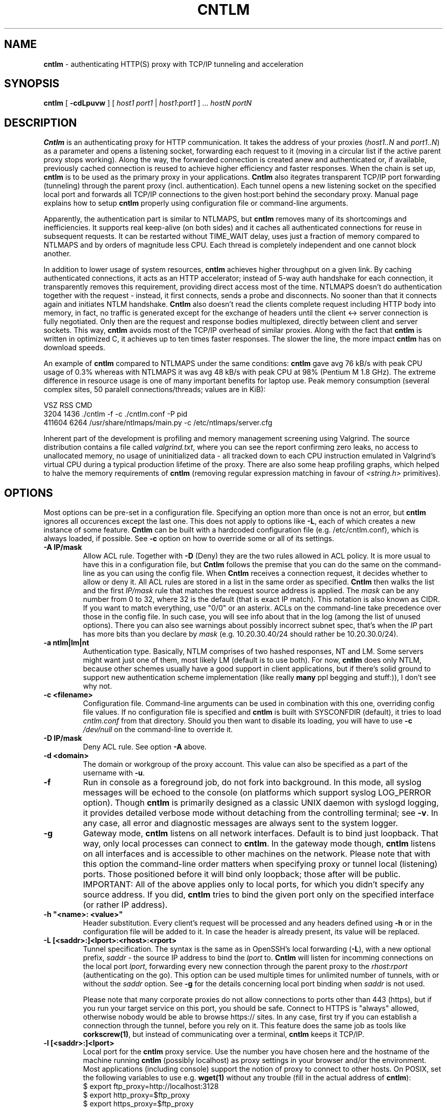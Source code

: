 .TH CNTLM 1 "May 2007" "cntlm 0.25" "Accelerating NTLM Authentication Proxy"
.SH NAME
\fBcntlm\fP \- authenticating HTTP(S) proxy with TCP/IP tunneling and acceleration

.SH SYNOPSIS
.B cntlm
[
.B \-cdLpuvw
] [ \fIhost1\fP \fIport1\fP | \fIhost1\fP:\fIport1\fP ] ... \fIhostN\fP \fIportN\fP

.SH DESCRIPTION
\fBCntlm\fP is an authenticating proxy for HTTP communication. It takes the
address of your proxies (\fIhost1..N\fP and \fIport1..N\fP) as a parameter and
opens a listening socket, forwarding each request to it (moving in a circular
list if the active parent proxy stops working). Along the way, the forwarded
connection is created anew and authenticated or, if available, previously
cached connection is reused to achieve higher efficiency and faster responses.
When the chain is set up, \fBcntlm\fP is to be used as the primary proxy in
your applications. \fBCntlm\fP also itegrates transparent TCP/IP port
forwarding (tunneling) through the parent proxy (incl. authentication). Each
tunnel opens a new listening socket on the specified local port and forwards
all TCP/IP connections to the given host:port behind the secondary proxy.
Manual page explains how to setup \fBcntlm\fP properly using configuration file
or command\-line arguments.

.PP
Apparently, the authentication part is similar to NTLMAPS, but \fBcntlm\fP
removes many of its shortcomings and inefficiencies. It supports real
keep\-alive (on both sides) and it caches all authenticated connections for
reuse in subsequent requests. It can be restarted without TIME_WAIT delay, uses
just a fraction of memory compared to NTLMAPS and by orders of magnitude less
CPU. Each thread is completely independent and one cannot block another.

.PP
In addition to lower usage of system resources, \fBcntlm\fP achieves higher
throughput on a given link. By caching authenticated connections, it acts as an
HTTP accelerator; instead of 5\-way auth handshake for each connection, it
transparently removes this requirement, providing direct access most of the
time. NTLMAPS doesn't do authentication together with the request \- instead,
it first connects, sends a probe and disconnects. No sooner than that it
connects again and initiates NTLM handshake. \fBCntlm\fP also doesn't read the
clients complete request including HTTP body into memory, in fact, no traffic
is generated except for the exchange of headers until the client <\-> server
connection is fully negotiated. Only then are the request and response bodies
multiplexed, directly between client and server sockets. This way, \fBcntlm\fP
avoids most of the TCP/IP overhead of similar proxies. Along with the fact that
\fBcntlm\fP is written in optimized C, it achieves up to ten times faster
responses. The slower the line, the more impact \fBcntlm\fP has on download
speeds.

.PP
An example of \fBcntlm\fP compared to NTLMAPS under the same conditions:
\fBcntlm\fP gave avg 76 kB/s with peak CPU usage of 0.3% whereas with NTLMAPS
it was avg 48 kB/s with peak CPU at 98% (Pentium M 1.8 GHz). The extreme
difference in resource usage is one of many important benefits for laptop use.
Peak memory consumption (several complex sites, 50 paralell connections/threads;
values are in KiB):
.PP
.nf
       VSZ   RSS CMD
      3204  1436 ./cntlm -f -c ./cntlm.conf -P pid
    411604  6264 /usr/share/ntlmaps/main.py -c /etc/ntlmaps/server.cfg
.fi

.PP
Inherent part of the development is profiling and memory management screening
using Valgrind. The source distribution contains a file called
\fIvalgrind.txt\fP, where you can see the report confirming zero leaks, no
access to unallocated memory, no usage of uninitialized data - all tracked down
to each CPU instruction emulated in Valgrind's virtual CPU during a typical
production lifetime of the proxy. There are also some heap profiling graphs,
which helped to halve the memory requirements of \fBcntlm\fP (removing regular
expression matching in favour of \fI<string.h>\fP primitives).

.SH OPTIONS
Most options can be pre\-set in a configuration file. Specifying an option more
than once is not an error, but \fBcntlm\fP ignores all occurences except the
last one. This does not apply to options like \fB\-L\fP, each of which creates
a new instance of some feature. \fBCntlm\fP can be built with a hardcoded
configuration file (e.g. /etc/cntlm.conf), which is always loaded, if possible.
See \fB\-c\fP option on how to override some or all of its settings.

.TP 
.B \-A \fBIP/mask\fP
Allow ACL rule. Together with \fB-D\fP (Deny) they are the two rules allowed in
ACL policy. It is more usual to have this in a configuration file, but
\fBCntlm\fP follows the premise that you can do the same on the command\-line
as you can using the config file. When \fBCntlm\fP receives a connection
request, it decides whether to allow or deny it. All ACL rules are stored in a
list in the same order as specified. \fBCntlm\fP then walks the list and the
first \fIIP/mask\fP rule that matches the request source address is applied.
The \fImask\fP can be any number from 0 to 32, where 32 is the default (that is
exact IP match). This notation is also known as CIDR. If you want to match
everything, use "0/0" or an asterix. ACLs on the command\-line take precedence
over those in the config file. In such case, you will see info about that in
the log (among the list of unused options). There you can also see warnings
about possibly incorrect subnet spec, that's when the \fIIP\fP part has more
bits than you declare by \fImask\fP (e.g. 10.20.30.40/24 should rather be
10.20.30.0/24).

.TP 
.B \-a ntlm|lm|nt
Authentication type. Basically, NTLM comprises of two hashed responses, NT and
LM. Some servers might want just one of them, most likely LM (default is to use
both). For now, \fBcntlm\fP does only NTLM, because other schemes usually have
a good support in client applications, but if there's solid ground to support
new authentication scheme implementation (like really \fBmany\fP ppl begging
and stuff:)), I don't see why not.

.TP 
.B \-c <filename>
Configuration file. Command\-line arguments can be used in combination with
this one, overriding config file values. If no configuration file is specified
and \fBcntlm\fP is built with SYSCONFDIR (default), it tries to load
\fIcntlm.conf\fP from that directory. Should you then want to disable its
loading, you will have to use \fB\-c\fP \fI/dev/null\fP on the command\-line to
override it.

.TP
.B \-D IP/mask
Deny ACL rule. See option \fB-A\fP above.

.TP
.B \-d <domain>
The domain or workgroup of the proxy account. This value can also be specified
as a part of the username with \fB\-u\fP.

.TP
.B \-f
Run in console as a foreground job, do not fork into background. In this mode,
all syslog messages will be echoed to the console (on platforms which support
syslog LOG_PERROR option). Though \fBcntlm\fP is primarily designed as a
classic UNIX daemon with syslogd logging, it provides detailed verbose mode
without detaching from the controlling terminal; see \fB-v\fP. In any case, all
error and diagnostic messages are always sent to the system logger.

.TP
.B \-g
Gateway mode, \fBcntlm\fP listens on all network interfaces. Default is to bind
just loopback. That way, only local processes can connect to
\fBcntlm\fP. In the gateway mode though, \fBcntlm\fP listens on all interfaces
and is accessible to other machines on the network. Please note that with this
option the command\-line order matters when specifying proxy or tunnel local (listening)
ports. Those positioned before it will bind only loopback; those after will be
public. IMPORTANT: All of the above applies only to local ports, for which you
didn't specify any source address. If you did, \fBcntlm\fP tries to bind the
given port only on the specified interface (or rather IP address).

.TP
.B \-h \fB"<name>: <value>"\fP
Header substitution. Every client's request will be processed and any headers
defined using \fB-h\fP or in the configuration file will be added to it. In case
the header is already present, its value will be replaced.

.TP
.B \-L [<saddr>:]<lport>:<rhost>:<rport>
Tunnel specification. The syntax is the same as in OpenSSH's local forwarding
(\fB\-L\fP), with a new optional prefix, \fIsaddr\fP - the source IP address to
bind the \fIlport\fP to. \fBCntlm\fP will listen for incomming connections on
the local port \fIlport\fP, forwarding every new connection through the parent
proxy to the \fIrhost\fP:\fIrport\fP (authenticating on the go). This option
can be used multiple times for unlimited number of tunnels, with or without the
\fIsaddr\fP option. See \fB-g\fP for the details concerning local port binding
when \fIsaddr\fP is not used.

Please note that many corporate proxies do not allow connections to ports other
than 443 (https), but if you run your target service on this port, you should
be safe. Connect to HTTPS is "always" allowed, otherwise nobody would be able
to browse https:// sites. In any case, first try if you can establish a
connection through the tunnel, before you rely on it. This feature does the
same job as tools like \fBcorkscrew(1)\fP, but instead of communicating over a
terminal, \fBcntlm\fP keeps it TCP/IP.

.TP
.B \-l [<saddr>:]<lport>
Local port for the \fBcntlm\fP proxy service. Use the number you have chosen
here and the hostname of the machine running \fBcntlm\fP (possibly localhost)
as proxy settings in your browser and/or the environment. Most applications
(including console) support the notion of proxy to connect to other hosts. On
POSIX, set the following variables to use e.g. \fBwget(1)\fP without any
trouble (fill in the actual address of \fBcntlm\fP):
.nf
    $ export ftp_proxy=http://localhost:3128
    $ export http_proxy=$ftp_proxy
    $ export https_proxy=$ftp_proxy
.fi

You can choose to run the proxy service on more than one port, in such case
just use this option as many times as neccessary. But unlike tunnel specification,
\fBcntlm\fP fails to start if it cannot bind all of the proxy service ports.
Proxy service port can also be bound selectively. Use \fIsaddr\fP to pick
source IP address to bind the \fIlport\fP to. This allows you, for example, to
run the service on different ports for subnet A and B and make it invisible for
subnet C. See \fB-g\fP for the details concerning local port binding when
\fIsaddr\fP is not used.

.TP
.B \-P <pidfile>
Create a PID file \fIpidfile\fP upon startup. If the specified file exists, it
is truncated and overwritten. This option is intended for use with
\fBstart\-stop\-daemon(8)\fP and other servicing mechanisms. Please note that
the PID file is created AFTER the process drops its privileges and forks. When
the daemon finishes cleanly, the file is removed.

.TP
.B \-p <password>
Proxy account password. You don't have to use configuration file to keep it
private. \fBCntlm\fP deletes the password from the memory, so it cannot be
seen in /proc or with process inspection tools like \fBps(1)\fP, etc.

.TP
.B \-U <uid>
When executed as root, do the stuff that needs such permissions (read config,
bind ports, etc.) and then immediately drop privileges and change to \fIuid\fP.
This parameter can be either number or system username. If you use a number,
both uid and gid of the process will be set to this value; if you specify a
username, uid and gid will be set according to that user's uid and primary gid
as defined in \fI/etc/passwd\fP. You should use the latter, possibly using a
dedicated \fBcntlm\fP account. As with any daemon, you are \fBstrongly\fP
advised to run \fBcntlm\fP under a non-privileged account.

.TP
.B \-u <user>[@<domain>]
Proxy account/user name. Domain can be be entered as well.

.TP
.B \-v
Print debugging information. This option enables foreground mode of operation
(\fB\-f\fP) for you to be able to see the output and interact with the program.
In case of any trouble, try to repeat the condition with this option and attach
the whole output to the bug report.

.TP
.B \-w <workstation>
Proxy account workstation NetBIOS name. Do not use full domain name (FQDN)
here. Just the first part. Some proxies require this information.

.SH FILES
Configuration file has the same syntax as OpenSSH ssh_config. It comprises of
whitespace delimited keywords and values. Comment begins with a hash '#' and
can begin anywhere in the file. Everything after the hash up until the EOL is a
comment. Values can contain any characters, including whitespace. Do not quote
anything. For detailed explanation of keywords, see appropriate command-line
options. Following keywords are available:

.TP
.B Allow <IP>[/<mask>]
ACL allow rule, see \fB-A\fP.

.TP
.B Auth ntlm|lm|nt
Select any possible combination of NTLM hashes using a single parameter.

.TP
.B Deny <IP>[/<mask>]
ACL deny rule, see \fB-A\fP.

.TP
.B Domain <domain_name>
Proxy account domain/workgroup name.

.TP
.B Gateway yes|no
Gateway mode. In the configuration file, order doesn't matter. Gateway mode
applies the same to all tunnels.

.TP
.B Header <headername: value>
Header substitution. See \fB-h\fP for details and remember, no quoting.

.TP
.B Listen [<saddr>:]<port_number>
Local port number for the \fBcntlm\fP's proxy service. See \fB-l\fP for more.

.TP
.B Password <password>
Proxy account password.

.TP
.B Proxy <host:port>
Parent proxy, which requires authentication. The same as proxy on the
command\-line, can be used more than once to specify unlimited number of
proxies. Should one proxy fail, \fBcntlm\fP automatically moves on to the
next one. The connect request fails only if the whole list of proxies is
scanned and (for each request) and found to be invalid. Command\-line takes
precedence over the configuration file.

.TP
.B Tunnel [<saddr>:]<lport>:<rhost>:<rport>
Tunnel specification. See \fB-L\fP for more.

.TP
.B Username 
Proxy account name, without the possibility to include domain name ('at' sign
is interpreted literally).

.SH PORTING
\fBCntlm\fP has been successfully compiled and tested on both little and big
endian machines (Linux/i386 and AIX/PowerPC). For compilation details, see
README in the source distribution. Porting to any POSIX conforming OS shouldn't
be more than a matter of the Makefile rearrangement. \fBCntlm\fP uses strictly
POSIX.1c interfaces with ISO C99 libc (\fBsnprintf(3)\fP), it is also fully
compliant with SUSv2.

.SH TODO
In the much needed NTLM-proxy departement, \fBcntlm\fP aims to be a drop\-in
replacement for NTLMAPS. But please note that NTLM WWW auth (that is auth to
HTTP servers), when it is running without any parent proxy as a standalone
proxy server in itself, won't probaly be implemented ever. Even though the
tasks share common NTLM authentication, they are different things. Also, I've
never seen any access-protected HTTP server requiring solely NTLM without any
alternative. Such a narrow-spectrum tool can be written in Perl in a few
minutes. I strive to keep the code of \fBcntlm\fP simple and efficient.

.SH BUGS
This software is in the BETA phase of development, so there are probably many
bugs for you to uncloak even though I'm testing every new piece of code AMAP
and use \fBcntlm\fP daily. I'll be happy to fix all of them, but if you can
manage, patches would be better. ;)

.SH AUTHOR
Written by David Kubicek <dave@awk.cz>

.SH COPYRIGHT
Copyright \(co 2007 David Kubicek
.br
\fBCntlm\fP uses DES and MD4 routines from gnulib and Base64 routines from
\fBmutt(1)\fP.
